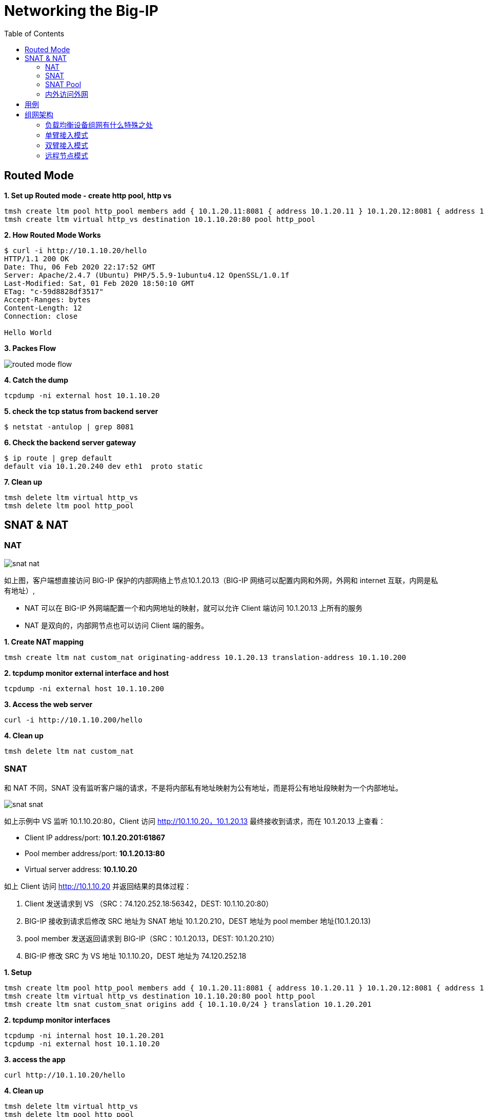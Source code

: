 = Networking the Big-IP
:toc: manual

== Routed Mode 

[source, bash]
.*1. Set up Routed mode - create http pool, http vs*
----
tmsh create ltm pool http_pool members add { 10.1.20.11:8081 { address 10.1.20.11 } 10.1.20.12:8081 { address 10.1.20.12 } }
tmsh create ltm virtual http_vs destination 10.1.10.20:80 pool http_pool
----

[source, bash]
.*2. How Routed Mode Works*
----
$ curl -i http://10.1.10.20/hello
HTTP/1.1 200 OK
Date: Thu, 06 Feb 2020 22:17:52 GMT
Server: Apache/2.4.7 (Ubuntu) PHP/5.5.9-1ubuntu4.12 OpenSSL/1.0.1f
Last-Modified: Sat, 01 Feb 2020 18:50:10 GMT
ETag: "c-59d8828df3517"
Accept-Ranges: bytes
Content-Length: 12
Connection: close

Hello World
----

*3. Packes Flow*

image:img/routed-mode-flow.png[]

[source, txt]
.*4. Catch the dump*
----
tcpdump -ni external host 10.1.10.20
----

[source, bash]
.*5. check the tcp status from backend server*
----
$ netstat -antulop | grep 8081
----

[source, bash]
.*6. Check the backend server gateway*
----
$ ip route | grep default
default via 10.1.20.240 dev eth1  proto static
----

[source, bash]
.*7. Clean up*
----
tmsh delete ltm virtual http_vs
tmsh delete ltm pool http_pool 
----

== SNAT & NAT

=== NAT

image:img/snat-nat.png[]

如上图，客户端想直接访问 BIG-IP 保护的内部网络上节点10.1.20.13（BIG-IP 网络可以配置内网和外网，外网和 internet 互联，内网是私有地址）,

* NAT 可以在 BIG-IP 外网端配置一个和内网地址的映射，就可以允许 Client 端访问 10.1.20.13 上所有的服务
* NAT 是双向的，内部网节点也可以访问 Client 端的服务。

[source, bash]
.*1. Create NAT mapping*
----
tmsh create ltm nat custom_nat originating-address 10.1.20.13 translation-address 10.1.10.200
----

[source, bash]
.*2. tcpdump monitor external interface and host*
----
tcpdump -ni external host 10.1.10.200
----

[source, bash]
.*3. Access the web server*
----
curl -i http://10.1.10.200/hello
----

[source, bash]
.*4. Clean up*
----
tmsh delete ltm nat custom_nat 
----

=== SNAT

和 NAT 不同，SNAT 没有监听客户端的请求，不是将内部私有地址映射为公有地址，而是将公有地址段映射为一个内部地址。

image:img/snat-snat.png[] 

如上示例中 VS 监听 10.1.10.20:80，Client 访问 http://10.1.10.20，10.1.20.13 最终接收到请求，而在 10.1.20.13 上查看：

* Client IP address/port: *10.1.20.201:61867*
* Pool member address/port: *10.1.20.13:80*
* Virtual server address: *10.1.10.20*

如上 Client 访问 http://10.1.10.20 并返回结果的具体过程：

1. Client 发送请求到 VS （SRC：74.120.252.18:56342，DEST: 10.1.10.20:80）
2. BIG-IP 接收到请求后修改 SRC 地址为 SNAT 地址 10.1.20.210，DEST 地址为 pool member 地址(10.1.20.13)
3. pool member 发送返回请求到 BIG-IP（SRC：10.1.20.13，DEST: 10.1.20.210）
4. BIG-IP 修改 SRC 为 VS 地址 10.1.10.20，DEST 地址为 74.120.252.18

[source, bash]
.*1. Setup*
----
tmsh create ltm pool http_pool members add { 10.1.20.11:8081 { address 10.1.20.11 } 10.1.20.12:8081 { address 10.1.20.12 } }
tmsh create ltm virtual http_vs destination 10.1.10.20:80 pool http_pool
tmsh create ltm snat custom_snat origins add { 10.1.10.0/24 } translation 10.1.20.201
----

[source, bash]
.*2. tcpdump monitor interfaces*
----
tcpdump -ni internal host 10.1.20.201
tcpdump -ni external host 10.1.10.20
----

[source, bash]
.*3. access the app*
----
curl http://10.1.10.20/hello
----

[source, bash]
.*4. Clean up*
----
tmsh delete ltm virtual http_vs 
tmsh delete ltm pool http_pool 
tmsh delete ltm snat custom_snat 
----

=== SNAT Pool

与 SNAT 原理一致，SNAT Pool 里可包括多个 Translation 地址，SNAT Pool 主要解决的问题是支持最大连接数的问题，一个 IP 地址，最多可对应 65535 个端口，如果并发超过了这个值，则会造成阻塞，如果多个 Translation 地址则在几何倍数上增加了最大连接数，一定程度上解决了此问题。

[source, bash]
.*1. Set up*
----
tmsh create ltm snatpool custom_snatpool members add { 10.1.20.222 10.1.20.223 10.1.20.224 } 
tmsh create ltm pool http_pool members add { 10.1.20.11:8081 { address 10.1.20.11 } 10.1.20.12:8081 { address 10.1.20.12 } }
tmsh create ltm virtual http_vs destination 10.1.10.20:80 pool http_pool source-address-translation { pool custom_snatpool type snat } 
----

[source, bash]
.*2. tcpdump monitor interfaces*
----
tcpdump -ni internal host 10.1.20.11 or 10.1.20.12
tcpdump -ni external host 10.1.10.20
----

[source, bash]
.*3. access the app*
----
curl http://10.1.10.20/hello
----

[source, bash]
.*4. Check the collected info*
----
// 1. external inerface
# tcpdump -ni external host 10.1.10.20
00:27:55.281949 IP 10.1.10.1.60949 > 10.1.10.20.http: Flags [SEW], seq 4061332314, win 65535, options [mss 1460,nop,wscale 6,nop,nop,TS val 1281255222 ecr 0,sackOK,eol], length 0 in slot1/tmm1 lis=

// 2. internal interface
# tcpdump -ni internal host 10.1.20.11 or 10.1.20.12
00:27:55.281989 IP 10.1.20.222.19175 > 10.1.20.11.tproxy: Flags [SEW], seq 4061332314, win 65535, options [mss 1460,nop,wscale 6,nop,nop,TS val 1281255222 ecr 0,sackOK,eol], length 0 out slot1/tmm1 lis=/Common/http_vs

// 3. the TCP TIME_WAIT from app server
$ netstat -antulop | grep 8081
tcp6       0      0 10.1.20.11:8081         10.1.20.222:19175       TIME_WAIT   -                timewait (58.15/0/0)
----

[source, bash]
.*5. Clean up *
----
tmsh delete ltm virtual http_vs
tmsh delete ltm pool http_pool
tmsh delete ltm snatpool custom_snatpool
----

=== 内外访问外网

SNAT 可以配置内网访问外网，如果内网访问外网，则将 origins 配置为内网网段，将 translation 配置为外网地址.

[source, bash]
.*1. Setup*
----
tmsh create ltm snat internet_access origins add { 10.1.20.0/24 } translation 10.1.10.100
----

[source, bash]
.*2. Test access external http service*
----
curl http://10.1.10.20/
----

[source, bash]
.*3. Clean up*
----
tmsh delete ltm snat internet_access
----

== 用例

[cols="2,5a"]
|===
|Name |Description

|SSH 到内网
|需要在外部网络穿透 SSH 连接到内部某台服务器

[source, bash]
----
// create nat
create ltm nat ssh_nat originating-address 10.1.20.14 translation-address 10.1.10.100 

// ssh
ssh root@10.1.10.100

// clean up
delete ltm nat ssh_nat 
----

|===

== 组网架构

=== 负载均衡设备组网有什么特殊之处

负载均衡设备属于网络设备，处于应用的入口，负责将网络负载分发到不同的应用，那么负载均衡设备组网和传统网络设备有什么不同？传统网络设备如路由器负责 OSI 3 层基于 IP 的转发，交换机设备负责 OSI 2 层基于链路或广播域的转发，分工明确，在传统的网络设计中，基本上都是按照交换和路由的原理来进行设计的。

在交换和路由的设计中，一个非常关键点就是都是基于数据包来进行转发的。在基于包交换的结构中，由于不用考虑连接，因此数据流量可以采用不对称的流向方式，比如在 OSPF、BGP 的环境下，同一个连接的往返数据包，甚至一个方向的数据包都可能通 过不同的链路进行传输。而所有控制数据包流向的依据都是按照 IP 包头中所包含的源 IP 地 址和目的 IP 地址进行转发。在这种情况下，完全不需要考虑连接的完整性。

而负载均衡设备是将网络负载转发向应用，所有的转发原则都是基于 OSI 4 层以上的信息来进行转发。最基本的就是按照连接来进行处理的。因此，在进行网络设计的时候，和传统的网络结构有所不同。在应用负载均衡的网络架构中，所有的处理都至少是基于四层信息，也就是除了源 IP 地址和目的地址之外，还要有源端口和目的端口参与转发判断。这样，就和 NAT 等基础处 理一样，同一个 connection 的往返数据流通常是需要都通过同一台设备。这样，在每台负载均衡设备上都能看到完整的数据流。另外，在进行一些七层处理的时候，数据流的往返通过同一 台设备也是属于必要条件之一。


=== 单臂接入模式

单臂模式是一种古老的接入模式，最初单臂模式的出现是因为负载均衡的性能不足造成的。在四层负载均衡出现的初期，所有的设备都是基于服务器结构的。四层负载均衡基本上是通过安装在服务器上的软件处理，在早期的 CPU 处理能力不足的情况下，负责均衡无法提供高带宽的吞吐能力，因此采用负载均衡只是提供用户请求的分配，而让真实服务器的回应都通过二/三层交换机直接回应给客户端。在大部分的 应用情况下，服务器的回应数据流量要远远大于客户的请求数据流量，因此，在这种情况下， 可以通过性能较差的负载均衡处理非常大的网络吞吐。

单臂模式为典型的基于服务器架构的负载均衡部署架构这些设备都提供较少的端口(2-6 个)。而采用单臂接入模式可以节省对负载均衡的端口使用量。因此， 在此类设备的部署结构中，会主要采用单臂模式接入。如下图，单臂接入模式下的网络结构，所谓单臂模式，就是指在上只配置一个 Vlan，使用一个端口(或者 Trunk 端 口)连接到网络中，所有的处理均在这一个 Vlan 中进行。

image:img/ltm-single-vlan.png[]

一句话总结，单笔模式，同一 VLAN，只处理请求，不处理返回。

如下图为单臂源地址替换接入典型主备高可用架构架构设计，

image:img/ltm-single-vlan-cluster.png[]

1. 两台设备互为主备，主备之间有两条链路，分别进行网络同步和串口心跳
2. 负载均衡设备和核心交换之间通过 Trunk 聚合链路
3. 负载均衡设备和服务器处于同一个 VLAN，网关均为核心交换设备 

在单臂接入的网络结构下，存在以下几种组网架构：

1. 源地址替换模式
2. npath 模式
3. 服务器非直连模式
4. 服务器更改网关模式

NOTE: 单臂模式下如果客户端、服务器、负载均衡在同一个 vlan，则需要在负载均衡上配置 SNAT 以确保正常工作。

==== 源地址替换模式

如下图为源地址替换模式数据访问流程示意，源地址替换模式是对已经上线系统结构变化最小的一种，在源地址替换模式下的设计要点主要有以下几点:

1. 负载均衡只需要配置一个 Vlan，一个 interface 地址，虚拟服务的地址和服务器在同一个网段上。
2. 在负载均衡上配置源地址 SNAT，使用户请求在发往服务器的时候，源地址均被替换为负载均衡的源地址(如果不配置 SNAT，会出现服务器端的返回通过网关直接返回给客户端，客户端接收到的响应数据包的源地址和客户端发送数据包中的目的地址不匹配，导致客户端请求失败)。
3. 所有服务器看到的数据请求的源地址均为负载均衡的源地址，而不是真正的客户端地址。

image:img/ltm-single-lan-source-replace.png[]


源地址替换模式的数据流处理流程如下:

1. 客户端发送请求到负载均衡上的虚拟服务器，此时发送数据包（Source IP: 192.168.0.1，Source Port: 6787，Destination IP: 192.168.1.1，Destination Port: 80）的目的 IP 和端口为负载均衡上虚拟服务器监听的 IP 和端口；
2. 核心交换机将请求转发到负载均衡上的虚拟服务器，虚拟服务器对接收到的数据包进行修改，替换源 IP 为负载均衡设备上的 SNAT 地址 192.168.1.253，源端口替换为一个随机的源端口，同时修改目的地址和目的端口为服务器的 IP 地址 192.168.1.11 和应用侦听端口 80
3. 负载均衡将请求转发给服务器，此时数据包的基本信息如下: Source IP: 192.168.1.253，Source Port: 8888，Destination IP: 192.168.1.11，Destination Port: 80
4. 服务器处理完请求后将结果返回给负载均衡。此时数据包的基本信息如下: Source IP: 192.168.1.11 ，Source Port: 80，Destination IP: 192.168.1.253，Destination Port: 8888。负载均衡接收到数据包后对数据包进行修改，源IP为 192.168.1.1，源端口为 8888，目的地IP 为 192.168.0.1，目的地端口为 6768
5. 负载均衡将数据包返回给核心交换设备，此时数据包的基本信息如下: Source IP: 192.168.1.1，Source Port: 80，Destination IP: 192.168.0.1，Destination Port: 6768
6. 核心交换设备将数据包返回给客户端

NOTE: 这种架构的缺点是服务器不知道客户端的地址，这对一些审计或统计性要求统计客户端 IP 的系统来说会存在问题，只有在 HTTP 协议的时候，可以通过将源地址插入到客户端请求的 HTTP Header 里，然后在服务器上通过读取这个Header，获得客户端的真实源IP地址。

==== npath 模式

如下为 npath 模式的组网架构示意。npath 模式设计的关键：

1. 在服务器上配置 loopback 地址，这个 loopback 地址的 IP 和端口与负载均衡上的虚拟服务器监听的 IP 和端口一致
2. 负载均衡接收到客户端请求后不对源和目的地的 IP 和端口做任何修改，只通过修改目的地 MAC 地址将请求转发给服务器
3. 服务器上的返回不经过负载均衡直接通过自身网关返回给客户端

image:img/ltm-single-vlan-npath.png[]

npath 模式数据访问流程:

1. 客户端发送请求到负载均衡上的虚拟服务器，此时发送数据包（Source IP: 192.168.0.1，Source Port: 6787，Destination IP: 192.168.1.1，Destination Port: 80）的目的 IP 和端口为负载均衡上虚拟服务器监听的 IP 和端口；
2. 核心交换机将请求转发到负载均衡上的虚拟服务器，虚拟服务器对接收到的数据包中源和目的地的 IP 和端口不做任何改变，只对 IP Packet 中的目的地 MAC 地址修改为服务器的 MAC 地址；
3. 负载均衡将请求转发给服务器，此时发送数据包（Source IP: 192.168.0.1，Source Port: 6787，Destination IP: 192.168.1.1，Destination Port: 80）和步骤 1 中的数据包相比没有任何变化；
4. 服务器接收到数据包后发现发现请求是发往 Loopback 地址和服务端口，于是将请求提交到 Loopback 地址上的应用侦听端口，在服务器应用端处理完成后，将数据包的源和目的和客户端的请求进行反转，此时数据包变成了（Source IP: 192.168.1.1 Source Port: 80 Desitnation IP: 192.168.0.1 Destination Port: 6787），数据包不返回给负载均衡，通过服务器默认的网关返回给客户端。
5. 客户端接收到了服务器的返回

NOTE: npath 模式最大的优势是负载均衡只处理客户端的请求，服务器的响应不经过负载均衡，通常 HTTP 请求带来的网络负载远远小于服务器响应带来的网络负载（上传和下载的比例可以超过 1 比 10），所以 npath 模式下负载均衡整体处理能力将提高很多，较小规格的负载均衡会处理较大网络负载。npath 模式的缺点是必须在服务器上配置 LoopBack 地址，这带来了额外的运维和后期维护的成本。

==== 服务器非直连模式

如下为服务器非直连模式组网示意，这种组网架构主要解决的问题是负载均衡和服务器不在同一个 VLAN 的场景，设计的关键是：

1. 负载均衡上不需要对客户端请求的源地址进行替换
2. 需要在核心交换设备上进行相应的 VLAN 配置配置，及相应源地址路由配置，将服务器的所有返回数据包转向LTM，这样才能保证进出的连接完整性

image:img/ltm-single-vlan-nodirect.png[]

服务器非直连模式数据访问流程:

1. 客户端发送请求到负载均衡上的虚拟服务器，此时发送数据包（Source IP: 192.168.0.1 Source Port: 6787 Destination IP: 192.168.1.1 Destination Port: 80）的目的 IP 和端口为负载均衡上虚拟服务器监听的 IP 和端口；
2. 核心交换机将请求转发到负载均衡上的虚拟服务器，虚拟服务器对接收到的数据包中源地的 IP 和端口不做任何改变，对目的地址的 IP 和端口改为服务器的 IP 和目的端口
3. 负载均衡将请求通过 vlan 网关转发给核心交换设备
4. 核心交换设备将请求发送给服务器，此时发送数据包（Source IP: 192.168.0.1 Source Port: 6787 Destination IP: 192.168.2.11 Destination Port: 80）中的目的地址为服务器服务监听的 IP 和目的端口
5. 服务器处理结束后交换源和目的地址，此时数据包(Source IP: 192.168.2.11 Source Port: 80 Destination IP: 192.168.0.1 Destination Port: 6787)，将结果返回给核心交换设备
6. 核心交换设备进行源地址路由，将服务器的所有返回数据包转向负载均衡，负载均衡收到数据包后替换源 IP 和端口为负载均衡上虚拟服务器的 IP 和端口
7. 负载均衡将数据包(Source IP: 192.168.1.1 Source Port: 80 Destination IP: 192.168.0.1 Destination Port: 6787) 通过 vlan 网关返回给核心交换设备
8. 客户端接收到了服务器的返回

NOTE: 服务器非直连模式最大的优势在于负载均衡上不需要配置 SNAT，缺点在于网络结构负载，带来额外运维和维护成本。

==== 服务器更改网关模式

和源地址替换模式组网架构类似，服务器更改网关模式需要修改服务器网关，指向负载均衡网关 Self IP，这样就避免了在负载均衡上配置 SNAT，服务器端可以知道客户端的地址（源地址替换模式下最大的缺陷）。服务器更改网关模式组网架构如下：

image:img/ltm-single-vlan-gateway.png[]

服务器更改网关模式模式组网的关键点：

1. 负载均衡不需要配置 SNAT，核心交换设备中只需配置一个 vlan，相应配置简单
2. 服务器上需要修改默认网关指向负载均衡的 Self IP

服务器更改网关的访问流程如下:

1. 客户端发送请求到负载均衡上的虚拟服务器，此时发送数据包（Source IP: 192.168.0.1，Source Port: 6787，Destination IP: 192.168.1.1，Destination Port: 80）的目的 IP 和端口为负载均衡上虚拟服务器监听的 IP 和端口；
2. 核心交换机将请求转发到负载均衡上的虚拟服务器，虚拟服务器对接收到的数据包进行修改，将目的 IP 和端口修改为服务器 IP（192.168.1。11） 和端口（80）
3. 负载均衡将请求转发给服务器，此时发送数据包（Source IP: 192.168.0.1，Source Port: 6787，Destination IP: 192.168.1.11，Destination Port: 80）
4. 服务器处理结束后交换源和目的地址，此时数据包(Source IP: 192.168.1.11 Source Port: 80 Destination IP: 192.168.0.1 Destination Port: 6787)，将结果根据网关返回给负载均衡，负载均衡对数据包中源 IP 修改为虚拟服务器 IP，源端口修改为虚拟服务器端口
5. 负载均衡将数据包返回给核心交换机，此时数据包(Source IP: 192.168.1.1 Source Port: 80 Destination IP: 192.168.0.1 Destination Port: 6787)
6. 客户端接收到了服务器的返回

NOTE: 服务器更改网关模式最大的优点服务器可以看到客户端的源 IP 地址，负载均衡上不需要配置 SNAT，对网络的修改比较小；缺点是由于更改了服务器的网关，因此， 在实际的应用环境中，会遇到新的问题就是服务器的管理问题，fastl4 profile 中有参数可以允许只有 SYN 的 TCP 连接。

=== 双臂接入模式

双臂接入模式是现在比较推荐的模式，之所以承做双臂模式是因为在负载均衡内配置有两个不同的 vlan 将业务的入口和后台服务器隔开。下图为双臂接入模式典型架构设计：

image:img/ltm-w-vlan-arch.png[]

负载均衡采用主-备工作模式的冗余切换架构，两台设备之间通过 ARP 广播来实现主备设备的控制。

=== 远程节点模式


